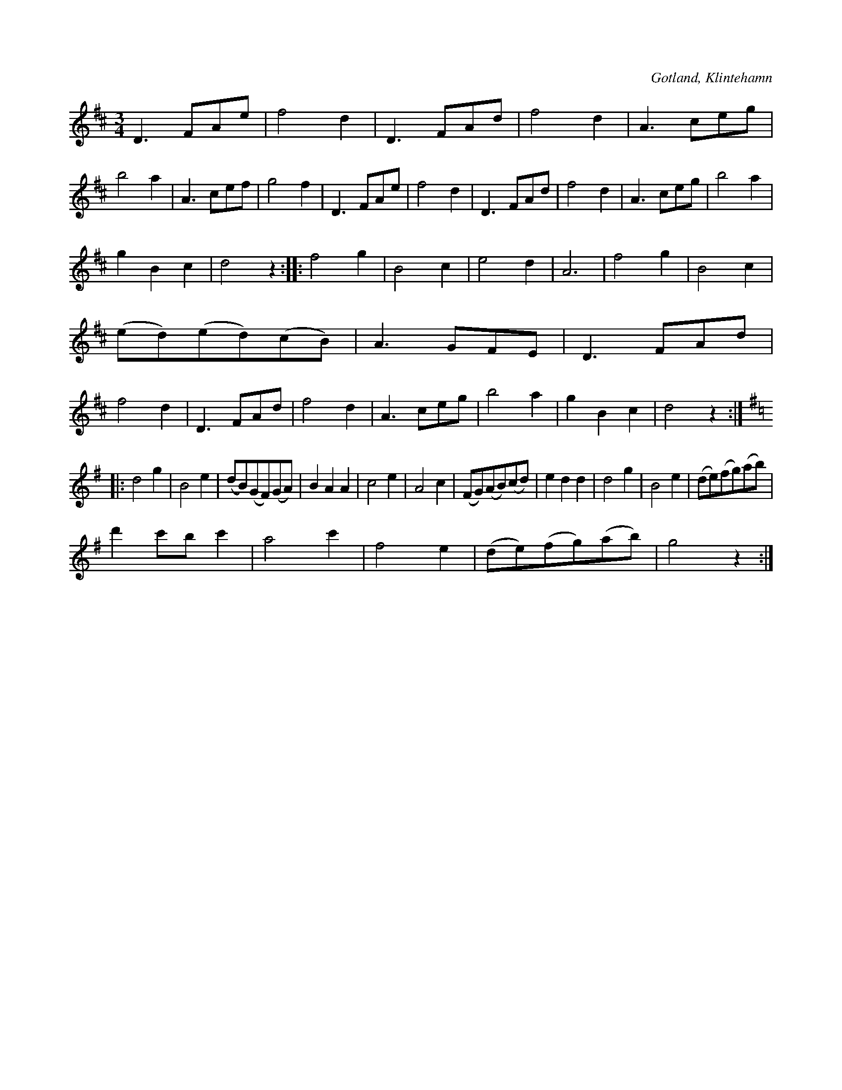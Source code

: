 X:450
T:
R:vals
S:Efter skomakare Puckssons förespelning (Klintehamn).
O:Gotland, Klintehamn
M:3/4
L:1/8
K:D
D3 FAe|f4 d2|D3 FAd|f4 d2|A3 ceg|b4 a2|A3 cef|g4 f2|D3 FAe|f4 d2|D3 FAd|f4 d2|A3 ceg|b4 a2|
g2 B2 c2|d4 z2::f4 g2|B4 c2|e4 d2|A6|f4 g2|B4 c2|(ed)(ed)(cB)|A3 GFE|D3 FAd|f4 d2|D3 FAd|f4 d2|A3 ceg|b4 a2|g2 B2 c2|d4 z2::
K:G
d4 g2|B4 e2|(dB)(GF)(GA)|B2A2 A2|c4 e2|A4 c2|(FG)(AB)(cd)|e2 d2 d2|d4 g2|B4 e2|(de)(fg)(ab)|
d'2 c'b c'2|a4 c'2|f4 e2|(de)(fg)(ab)|g4 z2:|

